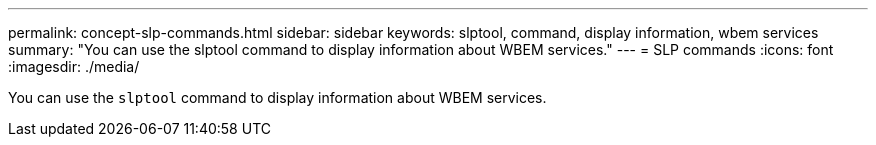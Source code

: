 ---
permalink: concept-slp-commands.html
sidebar: sidebar
keywords: slptool, command, display information, wbem services
summary: "You can use the slptool command to display information about WBEM services."
---
= SLP commands
:icons: font
:imagesdir: ./media/

[.lead]
You can use the `slptool` command to display information about WBEM services.
